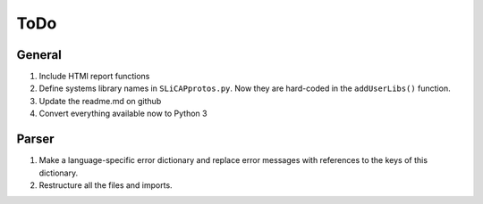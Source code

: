 ====
ToDo
====

General
=======

#. Include HTMl report functions
#. Define systems library names in ``SLiCAPprotos.py``. Now they are hard-coded in the ``addUserLibs()`` function.
#. Update the readme.md on github
#. Convert everything available now to Python 3

Parser
======

#. Make a language-specific error dictionary and replace error messages with references to the keys of this dictionary.
#. Restructure all the files and imports.   
